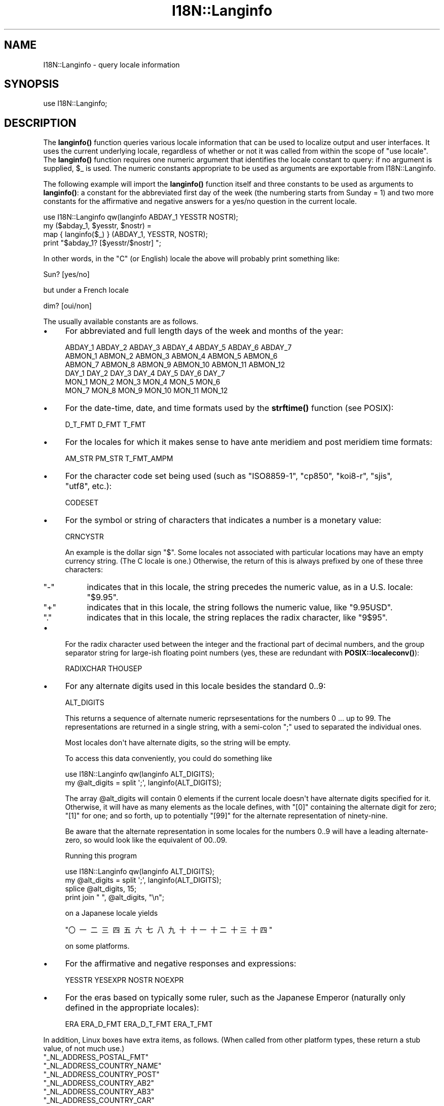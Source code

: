 .\" -*- mode: troff; coding: utf-8 -*-
.\" Automatically generated by Pod::Man v6.0.2 (Pod::Simple 3.45)
.\"
.\" Standard preamble:
.\" ========================================================================
.de Sp \" Vertical space (when we can't use .PP)
.if t .sp .5v
.if n .sp
..
.de Vb \" Begin verbatim text
.ft CW
.nf
.ne \\$1
..
.de Ve \" End verbatim text
.ft R
.fi
..
.\" \*(C` and \*(C' are quotes in nroff, nothing in troff, for use with C<>.
.ie n \{\
.    ds C` ""
.    ds C' ""
'br\}
.el\{\
.    ds C`
.    ds C'
'br\}
.\"
.\" Escape single quotes in literal strings from groff's Unicode transform.
.ie \n(.g .ds Aq \(aq
.el       .ds Aq '
.\"
.\" If the F register is >0, we'll generate index entries on stderr for
.\" titles (.TH), headers (.SH), subsections (.SS), items (.Ip), and index
.\" entries marked with X<> in POD.  Of course, you'll have to process the
.\" output yourself in some meaningful fashion.
.\"
.\" Avoid warning from groff about undefined register 'F'.
.de IX
..
.nr rF 0
.if \n(.g .if rF .nr rF 1
.if (\n(rF:(\n(.g==0)) \{\
.    if \nF \{\
.        de IX
.        tm Index:\\$1\t\\n%\t"\\$2"
..
.        if !\nF==2 \{\
.            nr % 0
.            nr F 2
.        \}
.    \}
.\}
.rr rF
.\"
.\" Required to disable full justification in groff 1.23.0.
.if n .ds AD l
.\" ========================================================================
.\"
.IX Title "I18N::Langinfo 3"
.TH I18N::Langinfo 3 2025-05-28 "perl v5.41.13" "Perl Programmers Reference Guide"
.\" For nroff, turn off justification.  Always turn off hyphenation; it makes
.\" way too many mistakes in technical documents.
.if n .ad l
.nh
.SH NAME
I18N::Langinfo \- query locale information
.SH SYNOPSIS
.IX Header "SYNOPSIS"
.Vb 1
\&  use I18N::Langinfo;
.Ve
.SH DESCRIPTION
.IX Header "DESCRIPTION"
The \fBlanginfo()\fR function queries various locale information that can be
used to localize output and user interfaces.  It uses the current underlying
locale, regardless of whether or not it was called from within the scope of
\&\f(CW\*(C`use\ locale\*(C'\fR.  The \fBlanginfo()\fR function requires
one numeric argument that identifies the locale constant to query:
if no argument is supplied, \f(CW$_\fR is used.  The numeric constants
appropriate to be used as arguments are exportable from I18N::Langinfo.
.PP
The following example will import the \fBlanginfo()\fR function itself and
three constants to be used as arguments to \fBlanginfo()\fR: a constant for
the abbreviated first day of the week (the numbering starts from
Sunday = 1) and two more constants for the affirmative and negative
answers for a yes/no question in the current locale.
.PP
.Vb 1
\&    use I18N::Langinfo qw(langinfo ABDAY_1 YESSTR NOSTR);
\&
\&    my ($abday_1, $yesstr, $nostr) =
\&        map { langinfo($_) } (ABDAY_1, YESSTR, NOSTR);
\&
\&    print "$abday_1? [$yesstr/$nostr] ";
.Ve
.PP
In other words, in the "C" (or English) locale the above will probably
print something like:
.PP
.Vb 1
\&    Sun? [yes/no]
.Ve
.PP
but under a French locale
.PP
.Vb 1
\&    dim? [oui/non]
.Ve
.PP
The usually available constants are as follows.
.IP \(bu 4
For abbreviated and full length days of the week and months of the year:
.Sp
.Vb 6
\&    ABDAY_1 ABDAY_2 ABDAY_3 ABDAY_4 ABDAY_5 ABDAY_6 ABDAY_7
\&    ABMON_1 ABMON_2 ABMON_3 ABMON_4 ABMON_5 ABMON_6
\&    ABMON_7 ABMON_8 ABMON_9 ABMON_10 ABMON_11 ABMON_12
\&    DAY_1 DAY_2 DAY_3 DAY_4 DAY_5 DAY_6 DAY_7
\&    MON_1 MON_2 MON_3 MON_4 MON_5 MON_6
\&    MON_7 MON_8 MON_9 MON_10 MON_11 MON_12
.Ve
.IP \(bu 4
For the date\-time, date, and time formats used by the \fBstrftime()\fR function
(see POSIX):
.Sp
.Vb 1
\&    D_T_FMT D_FMT T_FMT
.Ve
.IP \(bu 4
For the locales for which it makes sense to have ante meridiem and post
meridiem time formats:
.Sp
.Vb 1
\&    AM_STR PM_STR T_FMT_AMPM
.Ve
.IP \(bu 4
For the character code set being used (such as "ISO8859\-1", "cp850",
"koi8\-r", "sjis", "utf8", etc.):
.Sp
.Vb 1
\&    CODESET
.Ve
.IP \(bu 4
For the symbol or string of characters that indicates a number is a monetary
value:
.Sp
.Vb 1
\&    CRNCYSTR
.Ve
.Sp
An example is the dollar sign \f(CW\*(C`$\*(C'\fR.  Some locales not associated with
particular locations may have an empty currency string.  (The C locale is
one.)  Otherwise, the return of this is always prefixed by one of these three
characters:
.RS 4
.ie n .IP """\-""" 4
.el .IP \f(CW\-\fR 4
.IX Item "-"
indicates that in this locale, the string precedes the numeric value, as in a
U.S. locale: \f(CW\*(C`$9.95\*(C'\fR.
.ie n .IP """+""" 4
.el .IP \f(CW+\fR 4
.IX Item "+"
indicates that in this locale, the string follows the numeric value, like
\&\f(CW\*(C`9.95USD\*(C'\fR.
.ie n .IP """.""" 4
.el .IP \f(CW.\fR 4
.IX Item "."
indicates that in this locale, the string replaces the radix character, like
\&\f(CW\*(C`9$95\*(C'\fR.
.RE
.RS 4
.RE
.IP \(bu 4
For the radix character used between the integer and the fractional part of
decimal numbers, and the group separator string for large\-ish floating point
numbers (yes, these are redundant with
\&\fBPOSIX::localeconv()\fR):
.Sp
.Vb 1
\&    RADIXCHAR THOUSEP
.Ve
.IP \(bu 4
For any alternate digits used in this locale besides the standard \f(CW0..9\fR:
.Sp
.Vb 1
\&    ALT_DIGITS
.Ve
.Sp
This returns a sequence of alternate numeric reprsesentations for the numbers
\&\f(CW0\fR ... up to \f(CW99\fR.  The representations are returned in a single string,
with a semi\-colon \f(CW\*(C`;\*(C'\fR used to separated the individual ones.
.Sp
Most locales don\*(Aqt have alternate digits, so the string will be empty.
.Sp
To access this data conveniently, you could do something like
.Sp
.Vb 2
\& use I18N::Langinfo qw(langinfo ALT_DIGITS);
\& my @alt_digits = split \*(Aq;\*(Aq, langinfo(ALT_DIGITS);
.Ve
.Sp
The array \f(CW@alt_digits\fR will contain 0 elements if the current locale doesn\*(Aqt
have alternate digits specified for it.  Otherwise, it will have as many
elements as the locale defines, with \f(CW\*(C`[0]\*(C'\fR containing the alternate digit for
zero; \f(CW\*(C`[1]\*(C'\fR for one; and so forth, up to potentially \f(CW\*(C`[99]\*(C'\fR for the
alternate representation of ninety\-nine.
.Sp
Be aware that the alternate representation in some locales for the numbers
0..9 will have a leading alternate\-zero, so would look like the equivalent of
00..09.
.Sp
Running this program
.Sp
.Vb 4
\& use I18N::Langinfo qw(langinfo ALT_DIGITS);
\& my @alt_digits = split \*(Aq;\*(Aq, langinfo(ALT_DIGITS);
\& splice @alt_digits, 15;
\& print join " ", @alt_digits, "\en";
.Ve
.Sp
on a Japanese locale yields
.Sp
\&\f(CW\*(C`〇\ 一\ 二\ 三\ 四\ 五\ 六\ 七\ 八\ 九\ 十\ 十一\ 十二\ 十三\ 十四\*(C'\fR
.Sp
on some platforms.
.IP \(bu 4
For the affirmative and negative responses and expressions:
.Sp
.Vb 1
\&    YESSTR YESEXPR NOSTR NOEXPR
.Ve
.IP \(bu 4
For the eras based on typically some ruler, such as the Japanese Emperor
(naturally only defined in the appropriate locales):
.Sp
.Vb 1
\&    ERA ERA_D_FMT ERA_D_T_FMT ERA_T_FMT
.Ve
.PP
In addition, Linux boxes have extra items, as follows.  (When called from
other platform types, these return a stub value, of not much use.)
.ie n .IP """_NL_ADDRESS_POSTAL_FMT""" 4
.el .IP \f(CW_NL_ADDRESS_POSTAL_FMT\fR 4
.IX Item "_NL_ADDRESS_POSTAL_FMT"
.PD 0
.ie n .IP """_NL_ADDRESS_COUNTRY_NAME""" 4
.el .IP \f(CW_NL_ADDRESS_COUNTRY_NAME\fR 4
.IX Item "_NL_ADDRESS_COUNTRY_NAME"
.ie n .IP """_NL_ADDRESS_COUNTRY_POST""" 4
.el .IP \f(CW_NL_ADDRESS_COUNTRY_POST\fR 4
.IX Item "_NL_ADDRESS_COUNTRY_POST"
.ie n .IP """_NL_ADDRESS_COUNTRY_AB2""" 4
.el .IP \f(CW_NL_ADDRESS_COUNTRY_AB2\fR 4
.IX Item "_NL_ADDRESS_COUNTRY_AB2"
.ie n .IP """_NL_ADDRESS_COUNTRY_AB3""" 4
.el .IP \f(CW_NL_ADDRESS_COUNTRY_AB3\fR 4
.IX Item "_NL_ADDRESS_COUNTRY_AB3"
.ie n .IP """_NL_ADDRESS_COUNTRY_CAR""" 4
.el .IP \f(CW_NL_ADDRESS_COUNTRY_CAR\fR 4
.IX Item "_NL_ADDRESS_COUNTRY_CAR"
.ie n .IP """_NL_ADDRESS_COUNTRY_NUM""" 4
.el .IP \f(CW_NL_ADDRESS_COUNTRY_NUM\fR 4
.IX Item "_NL_ADDRESS_COUNTRY_NUM"
.ie n .IP """_NL_ADDRESS_COUNTRY_ISBN""" 4
.el .IP \f(CW_NL_ADDRESS_COUNTRY_ISBN\fR 4
.IX Item "_NL_ADDRESS_COUNTRY_ISBN"
.ie n .IP """_NL_ADDRESS_LANG_NAME""" 4
.el .IP \f(CW_NL_ADDRESS_LANG_NAME\fR 4
.IX Item "_NL_ADDRESS_LANG_NAME"
.ie n .IP """_NL_ADDRESS_LANG_AB""" 4
.el .IP \f(CW_NL_ADDRESS_LANG_AB\fR 4
.IX Item "_NL_ADDRESS_LANG_AB"
.ie n .IP """_NL_ADDRESS_LANG_TERM""" 4
.el .IP \f(CW_NL_ADDRESS_LANG_TERM\fR 4
.IX Item "_NL_ADDRESS_LANG_TERM"
.ie n .IP """_NL_ADDRESS_LANG_LIB""" 4
.el .IP \f(CW_NL_ADDRESS_LANG_LIB\fR 4
.IX Item "_NL_ADDRESS_LANG_LIB"
.PD
On Linux boxes, these return information about the country for the current
locale.  Further information is found in \fIlanginfo.h\fR
.ie n .IP """_NL_IDENTIFICATION_TITLE""" 4
.el .IP \f(CW_NL_IDENTIFICATION_TITLE\fR 4
.IX Item "_NL_IDENTIFICATION_TITLE"
.PD 0
.ie n .IP """_NL_IDENTIFICATION_SOURCE""" 4
.el .IP \f(CW_NL_IDENTIFICATION_SOURCE\fR 4
.IX Item "_NL_IDENTIFICATION_SOURCE"
.ie n .IP """_NL_IDENTIFICATION_ADDRESS""" 4
.el .IP \f(CW_NL_IDENTIFICATION_ADDRESS\fR 4
.IX Item "_NL_IDENTIFICATION_ADDRESS"
.ie n .IP """_NL_IDENTIFICATION_CONTACT""" 4
.el .IP \f(CW_NL_IDENTIFICATION_CONTACT\fR 4
.IX Item "_NL_IDENTIFICATION_CONTACT"
.ie n .IP """_NL_IDENTIFICATION_EMAIL""" 4
.el .IP \f(CW_NL_IDENTIFICATION_EMAIL\fR 4
.IX Item "_NL_IDENTIFICATION_EMAIL"
.ie n .IP """_NL_IDENTIFICATION_TEL""" 4
.el .IP \f(CW_NL_IDENTIFICATION_TEL\fR 4
.IX Item "_NL_IDENTIFICATION_TEL"
.ie n .IP """_NL_IDENTIFICATION_FAX""" 4
.el .IP \f(CW_NL_IDENTIFICATION_FAX\fR 4
.IX Item "_NL_IDENTIFICATION_FAX"
.ie n .IP """_NL_IDENTIFICATION_LANGUAGE""" 4
.el .IP \f(CW_NL_IDENTIFICATION_LANGUAGE\fR 4
.IX Item "_NL_IDENTIFICATION_LANGUAGE"
.ie n .IP """_NL_IDENTIFICATION_TERRITORY""" 4
.el .IP \f(CW_NL_IDENTIFICATION_TERRITORY\fR 4
.IX Item "_NL_IDENTIFICATION_TERRITORY"
.ie n .IP """_NL_IDENTIFICATION_AUDIENCE""" 4
.el .IP \f(CW_NL_IDENTIFICATION_AUDIENCE\fR 4
.IX Item "_NL_IDENTIFICATION_AUDIENCE"
.ie n .IP """_NL_IDENTIFICATION_APPLICATION""" 4
.el .IP \f(CW_NL_IDENTIFICATION_APPLICATION\fR 4
.IX Item "_NL_IDENTIFICATION_APPLICATION"
.ie n .IP """_NL_IDENTIFICATION_ABBREVIATION""" 4
.el .IP \f(CW_NL_IDENTIFICATION_ABBREVIATION\fR 4
.IX Item "_NL_IDENTIFICATION_ABBREVIATION"
.ie n .IP """_NL_IDENTIFICATION_REVISION""" 4
.el .IP \f(CW_NL_IDENTIFICATION_REVISION\fR 4
.IX Item "_NL_IDENTIFICATION_REVISION"
.ie n .IP """_NL_IDENTIFICATION_DATE""" 4
.el .IP \f(CW_NL_IDENTIFICATION_DATE\fR 4
.IX Item "_NL_IDENTIFICATION_DATE"
.ie n .IP """_NL_IDENTIFICATION_CATEGORY""" 4
.el .IP \f(CW_NL_IDENTIFICATION_CATEGORY\fR 4
.IX Item "_NL_IDENTIFICATION_CATEGORY"
.PD
On Linux boxes, these return meta information about the current locale,
such as how to get in touch with its maintainers.
Further information is found in \fIlanginfo.h\fR
.ie n .IP """_NL_MEASUREMENT_MEASUREMENT""" 4
.el .IP \f(CW_NL_MEASUREMENT_MEASUREMENT\fR 4
.IX Item "_NL_MEASUREMENT_MEASUREMENT"
On Linux boxes, it returns 1 if the metric system of measurement prevails in
the locale; or 2 if US customary units prevail.
.ie n .IP """_NL_NAME_NAME_FMT""" 4
.el .IP \f(CW_NL_NAME_NAME_FMT\fR 4
.IX Item "_NL_NAME_NAME_FMT"
.PD 0
.ie n .IP """_NL_NAME_NAME_GEN""" 4
.el .IP \f(CW_NL_NAME_NAME_GEN\fR 4
.IX Item "_NL_NAME_NAME_GEN"
.ie n .IP """_NL_NAME_NAME_MR""" 4
.el .IP \f(CW_NL_NAME_NAME_MR\fR 4
.IX Item "_NL_NAME_NAME_MR"
.ie n .IP """_NL_NAME_NAME_MRS""" 4
.el .IP \f(CW_NL_NAME_NAME_MRS\fR 4
.IX Item "_NL_NAME_NAME_MRS"
.ie n .IP """_NL_NAME_NAME_MISS""" 4
.el .IP \f(CW_NL_NAME_NAME_MISS\fR 4
.IX Item "_NL_NAME_NAME_MISS"
.ie n .IP """_NL_NAME_NAME_MS""" 4
.el .IP \f(CW_NL_NAME_NAME_MS\fR 4
.IX Item "_NL_NAME_NAME_MS"
.PD
On Linux boxes, these return information about how names are formatted and
the personal salutations used in the current locale.  Further information
is found in \fBlocale\fR\|(7) and \fIlanginfo.h\fR
.ie n .IP """_NL_PAPER_HEIGHT""" 4
.el .IP \f(CW_NL_PAPER_HEIGHT\fR 4
.IX Item "_NL_PAPER_HEIGHT"
.PD 0
.ie n .IP """_NL_PAPER_WIDTH""" 4
.el .IP \f(CW_NL_PAPER_WIDTH\fR 4
.IX Item "_NL_PAPER_WIDTH"
.PD
On Linux boxes, these return the standard size of sheets of paper (in
millimeters) in the current locale.
.ie n .IP """_NL_TELEPHONE_TEL_INT_FMT""" 4
.el .IP \f(CW_NL_TELEPHONE_TEL_INT_FMT\fR 4
.IX Item "_NL_TELEPHONE_TEL_INT_FMT"
.PD 0
.ie n .IP """_NL_TELEPHONE_TEL_DOM_FMT""" 4
.el .IP \f(CW_NL_TELEPHONE_TEL_DOM_FMT\fR 4
.IX Item "_NL_TELEPHONE_TEL_DOM_FMT"
.ie n .IP """_NL_TELEPHONE_INT_SELECT""" 4
.el .IP \f(CW_NL_TELEPHONE_INT_SELECT\fR 4
.IX Item "_NL_TELEPHONE_INT_SELECT"
.ie n .IP """_NL_TELEPHONE_INT_PREFIX""" 4
.el .IP \f(CW_NL_TELEPHONE_INT_PREFIX\fR 4
.IX Item "_NL_TELEPHONE_INT_PREFIX"
.PD
On Linux boxes, these return information about how telephone numbers are
formatted (both domestically and international calling) in the current locale.
Further information is found in \fIlanginfo.h\fR
.ie n .SS "For systems without ""nl_langinfo"""
.el .SS "For systems without \f(CWnl_langinfo\fP"
.IX Subsection "For systems without nl_langinfo"
This module originally was just a wrapper for the libc \f(CW\*(C`nl_langinfo\*(C'\fR
function, and did not work on systems lacking it, such as Windows.
.PP
Starting in Perl 5.28, this module works on all platforms.  When
\&\f(CW\*(C`nl_langinfo\*(C'\fR is not available, it uses various methods to construct
what that function, if present, would return.  But there are potential
glitches.  These are the items that could be different:
.ie n .IP """ERA""" 4
.el .IP \f(CWERA\fR 4
.IX Item "ERA"
Unimplemented, so returns \f(CW""\fR.
.ie n .IP """CODESET""" 4
.el .IP \f(CWCODESET\fR 4
.IX Item "CODESET"
This should work properly for Windows platforms.  On almost all other modern
platforms, it will reliably return "UTF\-8" if that is the code set.
Otherwise, it depends on the locale\*(Aqs name.  If that is of the form
\&\f(CW\*(C`foo.bar\*(C'\fR, it will assume \f(CW\*(C`bar\*(C'\fR is the code set; and it also knows about the
two locales "C" and "POSIX".  If none of those apply it returns \f(CW""\fR.
.ie n .IP """YESEXPR""" 4
.el .IP \f(CWYESEXPR\fR 4
.IX Item "YESEXPR"
.PD 0
.ie n .IP """YESSTR""" 4
.el .IP \f(CWYESSTR\fR 4
.IX Item "YESSTR"
.ie n .IP """NOEXPR""" 4
.el .IP \f(CWNOEXPR\fR 4
.IX Item "NOEXPR"
.ie n .IP """NOSTR""" 4
.el .IP \f(CWNOSTR\fR 4
.IX Item "NOSTR"
.PD
Only the values for English are returned.  \f(CW\*(C`YESSTR\*(C'\fR and \f(CW\*(C`NOSTR\*(C'\fR have been
removed from POSIX 2008, and are retained here for backwards compatibility.
Your platform\*(Aqs \f(CW\*(C`nl_langinfo\*(C'\fR may not support them.
.ie n .IP """ALT_DIGITS""" 4
.el .IP \f(CWALT_DIGITS\fR 4
.IX Item "ALT_DIGITS"
On systems with a \f(CW\*(C`\fR\f(CBstrftime\fR\f(CW\|(3)\*(C'\fR that recognizes the POSIX\-defined \f(CW%O\fR
format modifier (not Windows), perl tries hard to return these.  The result
likely will go as high as what \f(CWnl_langinfo()\fR would return, but not
necessarily; and the numbers from \f(CW0..9\fR will always be stripped of leading
zeros.
.Sp
Without \f(CW%O\fR, an empty string is always returned.
.ie n .IP """D_FMT""" 4
.el .IP \f(CWD_FMT\fR 4
.IX Item "D_FMT"
Always evaluates to \f(CW%x\fR, the locale\*(Aqs appropriate date representation.
.ie n .IP """T_FMT""" 4
.el .IP \f(CWT_FMT\fR 4
.IX Item "T_FMT"
Always evaluates to \f(CW%X\fR, the locale\*(Aqs appropriate time representation.
.ie n .IP """D_T_FMT""" 4
.el .IP \f(CWD_T_FMT\fR 4
.IX Item "D_T_FMT"
Always evaluates to \f(CW%c\fR, the locale\*(Aqs appropriate date and time
representation.
.ie n .IP """CRNCYSTR""" 4
.el .IP \f(CWCRNCYSTR\fR 4
.IX Item "CRNCYSTR"
The return may be incorrect for those rare locales where the currency symbol
replaces the radix character.  If you have examples of it needing to work
differently, please file a report at <https://github.com/Perl/perl5/issues>.
.ie n .IP """ERA_D_FMT""" 4
.el .IP \f(CWERA_D_FMT\fR 4
.IX Item "ERA_D_FMT"
.PD 0
.ie n .IP """ERA_T_FMT""" 4
.el .IP \f(CWERA_T_FMT\fR 4
.IX Item "ERA_T_FMT"
.ie n .IP """ERA_D_T_FMT""" 4
.el .IP \f(CWERA_D_T_FMT\fR 4
.IX Item "ERA_D_T_FMT"
.ie n .IP """T_FMT_AMPM""" 4
.el .IP \f(CWT_FMT_AMPM\fR 4
.IX Item "T_FMT_AMPM"
.PD
These are derived by using \f(CWstrftime()\fR, and not all versions of that function
know about them.  \f(CW""\fR is returned for these on such systems.
.ie n .IP "All ""_NL_\fIfoo\fR"" items" 4
.el .IP "All \f(CW_NL_\fR\f(CIfoo\fR\f(CW\fR items" 4
.IX Item "All _NL_foo items"
These return the same values as they do on boxes that don\*(Aqt have the
appropriate underlying locale categories.
.PP
See your \fBnl_langinfo\fR\|(3) for more information about the available
constants.  (Often this means having to look directly at the
\&\fIlanginfo.h\fR C header file.)
.SS EXPORT
.IX Subsection "EXPORT"
By default only the \f(CWlanginfo()\fR function is exported.
.SH BUGS
.IX Header "BUGS"
Before Perl 5.28, the returned values are unreliable for the \f(CW\*(C`RADIXCHAR\*(C'\fR and
\&\f(CW\*(C`THOUSEP\*(C'\fR locale constants.
.PP
Starting in 5.28, changing locales on threaded builds is supported on systems
that offer thread\-safe locale functions.  These include POSIX 2008 systems and
Windows starting with Visual Studio 2005, and this module will work properly
in such situations.  However, on threaded builds on Windows prior to Visual
Studio 2015, retrieving the items \f(CW\*(C`CRNCYSTR\*(C'\fR and \f(CW\*(C`THOUSEP\*(C'\fR can result in a
race with a thread that has converted to use the global locale.  It is quite
uncommon for a thread to have done this.  It would be possible to construct a
workaround for this; patches welcome: see "switch_to_global_locale" in perlapi.
.SH "SEE ALSO"
.IX Header "SEE ALSO"
perllocale, "localeconv" in POSIX, "setlocale" in POSIX, \fBnl_langinfo\fR\|(3).
.SH AUTHOR
.IX Header "AUTHOR"
Jarkko Hietaniemi, <jhi@hut.fi>.  Now maintained by Perl 5 porters.
.SH "COPYRIGHT AND LICENSE"
.IX Header "COPYRIGHT AND LICENSE"
Copyright 2001 by Jarkko Hietaniemi
.PP
This library is free software; you can redistribute it and/or modify
it under the same terms as Perl itself.
